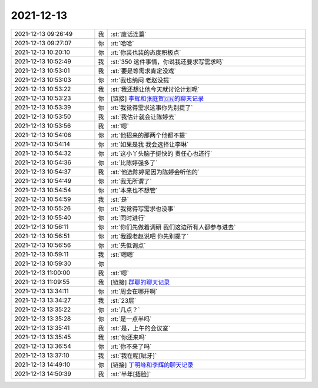 2021-12-13
-------------

.. list-table::
   :widths: 25, 1, 60

   * - 2021-12-13 09:26:49
     - 我
     - :st:`废话连篇`
   * - 2021-12-13 09:27:07
     - 你
     - :rt:`哈哈`
   * - 2021-12-13 10:20:10
     - 你
     - :rt:`你装也装的态度积极点`
   * - 2021-12-13 10:52:49
     - 我
     - :st:`350 这件事情，你说我还要求写需求吗`
   * - 2021-12-13 10:53:01
     - 我
     - :st:`要是等需求肯定没戏`
   * - 2021-12-13 10:53:03
     - 你
     - :rt:`我也纳闷 老赵没提`
   * - 2021-12-13 10:53:22
     - 我
     - :st:`我还想让他今天就讨论计划呢`
   * - 2021-12-13 10:53:23
     - 你
     - [链接] `李辉和张庭贺🇨🇳的聊天记录 <https://support.weixin.qq.com/cgi-bin/mmsupport-bin/readtemplate?t=page/favorite_record__w_unsupport>`_
   * - 2021-12-13 10:53:39
     - 你
     - :rt:`我觉得需求这事你先别提了`
   * - 2021-12-13 10:53:50
     - 我
     - :st:`我估计就会让陈婷去`
   * - 2021-12-13 10:53:56
     - 我
     - :st:`嗯`
   * - 2021-12-13 10:54:06
     - 你
     - :rt:`他招来的那两个他都不提`
   * - 2021-12-13 10:54:14
     - 你
     - :rt:`如果是我 我会选择让李琳`
   * - 2021-12-13 10:54:32
     - 你
     - :rt:`这小丫头脑子挺快的 责任心也还行`
   * - 2021-12-13 10:54:36
     - 你
     - :rt:`比陈婷强多了`
   * - 2021-12-13 10:54:37
     - 我
     - :st:`他选陈婷是因为陈婷会听他的`
   * - 2021-12-13 10:54:49
     - 你
     - :rt:`我无所谓了`
   * - 2021-12-13 10:54:54
     - 你
     - :rt:`本来也不想管`
   * - 2021-12-13 10:54:59
     - 我
     - :st:`是`
   * - 2021-12-13 10:55:26
     - 你
     - :rt:`我觉得写需求也没事`
   * - 2021-12-13 10:55:40
     - 你
     - :rt:`同时进行`
   * - 2021-12-13 10:56:11
     - 你
     - :rt:`你们先做着调研 我们这边所有人都参与进去`
   * - 2021-12-13 10:56:51
     - 你
     - :rt:`我跟老赵说吧 你先别提了`
   * - 2021-12-13 10:56:56
     - 你
     - :rt:`先低调点`
   * - 2021-12-13 10:59:11
     - 我
     - :st:`嗯嗯`
   * - 2021-12-13 10:59:30
     - 你
     - .. image:: /images/389633.jpg
          :width: 100px
   * - 2021-12-13 11:00:00
     - 我
     - :st:`嗯`
   * - 2021-12-13 11:09:55
     - 我
     - [链接] `群聊的聊天记录 <https://support.weixin.qq.com/cgi-bin/mmsupport-bin/readtemplate?t=page/favorite_record__w_unsupport>`_
   * - 2021-12-13 13:34:11
     - 你
     - :rt:`周会在哪开啊`
   * - 2021-12-13 13:34:27
     - 我
     - :st:`23层`
   * - 2021-12-13 13:35:22
     - 你
     - :rt:`几点？`
   * - 2021-12-13 13:35:28
     - 你
     - :rt:`是一点半吗`
   * - 2021-12-13 13:35:41
     - 我
     - :st:`是，上午的会议室`
   * - 2021-12-13 13:35:45
     - 我
     - :st:`你还来吗`
   * - 2021-12-13 13:36:54
     - 你
     - :rt:`你不来了吗`
   * - 2021-12-13 13:37:10
     - 我
     - :st:`我在呢[呲牙]`
   * - 2021-12-13 14:49:10
     - 你
     - [链接] `丁明峰和李辉的聊天记录 <https://support.weixin.qq.com/cgi-bin/mmsupport-bin/readtemplate?t=page/favorite_record__w_unsupport>`_
   * - 2021-12-13 14:50:39
     - 我
     - :st:`半年[捂脸]`